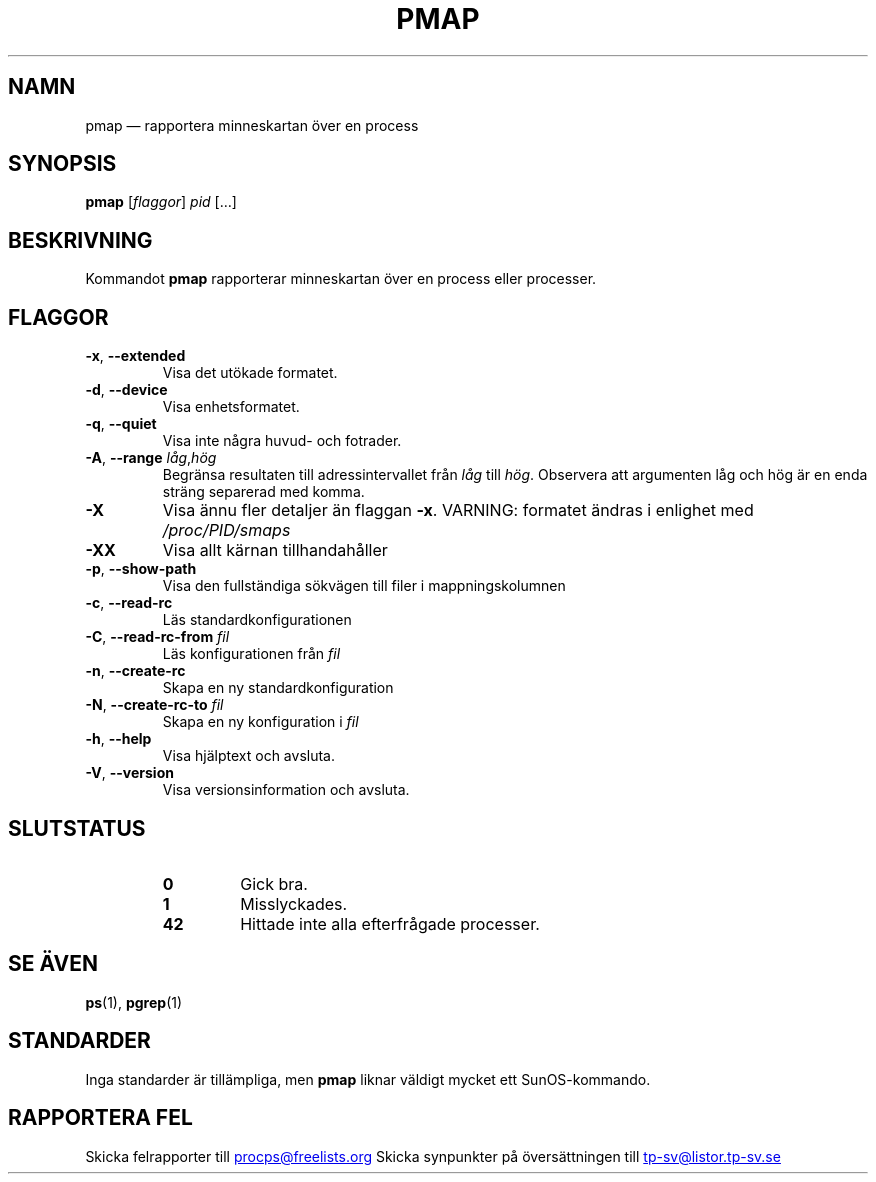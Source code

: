 '\" t
.\" (The preceding line is a note to broken versions of man to tell
.\" them to pre-process this man page with tbl)
.\" Man page for pmap.
.\" Licensed under version 2 of the GNU General Public License.
.\" Written by Albert Cahalan.
.\"
.\"*******************************************************************
.\"
.\" This file was generated with po4a. Translate the source file.
.\"
.\"*******************************************************************
.TH PMAP 1 2020\-06\-04 procps\-ng Användarkommandon
.SH NAMN
pmap — rapportera minneskartan över en process
.SH SYNOPSIS
\fBpmap\fP [\fIflaggor\fP] \fIpid\fP […]
.SH BESKRIVNING
Kommandot \fBpmap\fP rapporterar minneskartan över en process eller processer.
.SH FLAGGOR
.TP 
\fB\-x\fP, \fB\-\-extended\fP
Visa det utökade formatet.
.TP 
\fB\-d\fP, \fB\-\-device\fP
Visa enhetsformatet.
.TP 
\fB\-q\fP, \fB\-\-quiet\fP
Visa inte några huvud\- och fotrader.
.TP 
\fB\-A\fP, \fB\-\-range\fP \fIlåg\fP,\fIhög\fP
Begränsa resultaten till adressintervallet från \fIlåg\fP till \fIhög\fP.
Observera att argumenten låg och hög är en enda sträng separerad med komma.
.TP 
\fB\-X\fP
Visa ännu fler detaljer än flaggan \fB\-x\fP.  VARNING: formatet ändras i
enlighet med \fI/proc/PID/smaps\fP
.TP 
\fB\-XX\fP
Visa allt kärnan tillhandahåller
.TP 
\fB\-p\fP, \fB\-\-show\-path\fP
Visa den fullständiga sökvägen till filer i mappningskolumnen
.TP 
\fB\-c\fP, \fB\-\-read\-rc\fP
Läs standardkonfigurationen
.TP 
\fB\-C\fP, \fB\-\-read\-rc\-from\fP \fIfil\fP
Läs konfigurationen från \fIfil\fP
.TP 
\fB\-n\fP, \fB\-\-create\-rc\fP
Skapa en ny standardkonfiguration
.TP 
\fB\-N\fP, \fB\-\-create\-rc\-to\fP \fIfil\fP
Skapa en ny konfiguration i \fIfil\fP
.TP 
\fB\-h\fP, \fB\-\-help\fP
Visa hjälptext och avsluta.
.TP 
\fB\-V\fP, \fB\-\-version\fP
Visa versionsinformation och avsluta.
.SH SLUTSTATUS
.PP
.RS
.PD 0
.TP 
\fB0\fP
Gick bra.
.TP 
\fB1\fP
Misslyckades.
.TP 
\fB42\fP
Hittade inte alla efterfrågade processer.
.PD
.RE
.SH "SE ÄVEN"
\fBps\fP(1), \fBpgrep\fP(1)
.SH STANDARDER
Inga standarder är tillämpliga, men \fBpmap\fP liknar väldigt mycket ett
SunOS\-kommando.
.SH "RAPPORTERA FEL"
Skicka felrapporter till
.UR procps@freelists.org
.UE
Skicka synpunkter på översättningen till
.UR tp\-sv@listor.tp\-sv.se
.UE
